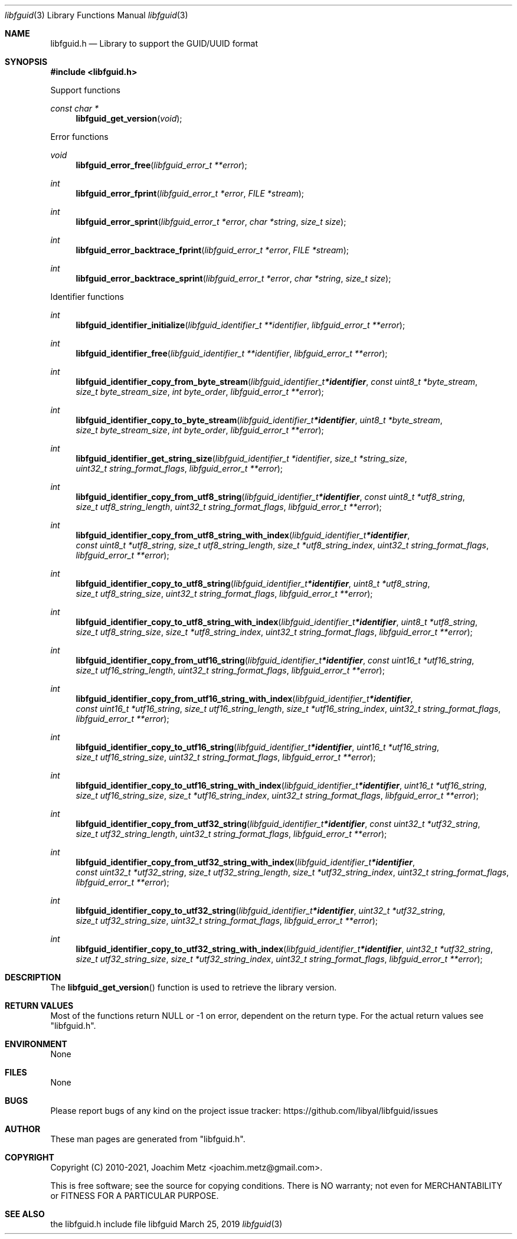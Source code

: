 .Dd March 25, 2019
.Dt libfguid 3
.Os libfguid
.Sh NAME
.Nm libfguid.h
.Nd Library to support the GUID/UUID format
.Sh SYNOPSIS
.In libfguid.h
.Pp
Support functions
.Ft const char *
.Fn libfguid_get_version "void"
.Pp
Error functions
.Ft void
.Fn libfguid_error_free "libfguid_error_t **error"
.Ft int
.Fn libfguid_error_fprint "libfguid_error_t *error" "FILE *stream"
.Ft int
.Fn libfguid_error_sprint "libfguid_error_t *error" "char *string" "size_t size"
.Ft int
.Fn libfguid_error_backtrace_fprint "libfguid_error_t *error" "FILE *stream"
.Ft int
.Fn libfguid_error_backtrace_sprint "libfguid_error_t *error" "char *string" "size_t size"
.Pp
Identifier functions
.Ft int
.Fn libfguid_identifier_initialize "libfguid_identifier_t **identifier" "libfguid_error_t **error"
.Ft int
.Fn libfguid_identifier_free "libfguid_identifier_t **identifier" "libfguid_error_t **error"
.Ft int
.Fn libfguid_identifier_copy_from_byte_stream "libfguid_identifier_t *identifier" "const uint8_t *byte_stream" "size_t byte_stream_size" "int byte_order" "libfguid_error_t **error"
.Ft int
.Fn libfguid_identifier_copy_to_byte_stream "libfguid_identifier_t *identifier" "uint8_t *byte_stream" "size_t byte_stream_size" "int byte_order" "libfguid_error_t **error"
.Ft int
.Fn libfguid_identifier_get_string_size "libfguid_identifier_t *identifier" "size_t *string_size" "uint32_t string_format_flags" "libfguid_error_t **error"
.Ft int
.Fn libfguid_identifier_copy_from_utf8_string "libfguid_identifier_t *identifier" "const uint8_t *utf8_string" "size_t utf8_string_length" "uint32_t string_format_flags" "libfguid_error_t **error"
.Ft int
.Fn libfguid_identifier_copy_from_utf8_string_with_index "libfguid_identifier_t *identifier" "const uint8_t *utf8_string" "size_t utf8_string_length" "size_t *utf8_string_index" "uint32_t string_format_flags" "libfguid_error_t **error"
.Ft int
.Fn libfguid_identifier_copy_to_utf8_string "libfguid_identifier_t *identifier" "uint8_t *utf8_string" "size_t utf8_string_size" "uint32_t string_format_flags" "libfguid_error_t **error"
.Ft int
.Fn libfguid_identifier_copy_to_utf8_string_with_index "libfguid_identifier_t *identifier" "uint8_t *utf8_string" "size_t utf8_string_size" "size_t *utf8_string_index" "uint32_t string_format_flags" "libfguid_error_t **error"
.Ft int
.Fn libfguid_identifier_copy_from_utf16_string "libfguid_identifier_t *identifier" "const uint16_t *utf16_string" "size_t utf16_string_length" "uint32_t string_format_flags" "libfguid_error_t **error"
.Ft int
.Fn libfguid_identifier_copy_from_utf16_string_with_index "libfguid_identifier_t *identifier" "const uint16_t *utf16_string" "size_t utf16_string_length" "size_t *utf16_string_index" "uint32_t string_format_flags" "libfguid_error_t **error"
.Ft int
.Fn libfguid_identifier_copy_to_utf16_string "libfguid_identifier_t *identifier" "uint16_t *utf16_string" "size_t utf16_string_size" "uint32_t string_format_flags" "libfguid_error_t **error"
.Ft int
.Fn libfguid_identifier_copy_to_utf16_string_with_index "libfguid_identifier_t *identifier" "uint16_t *utf16_string" "size_t utf16_string_size" "size_t *utf16_string_index" "uint32_t string_format_flags" "libfguid_error_t **error"
.Ft int
.Fn libfguid_identifier_copy_from_utf32_string "libfguid_identifier_t *identifier" "const uint32_t *utf32_string" "size_t utf32_string_length" "uint32_t string_format_flags" "libfguid_error_t **error"
.Ft int
.Fn libfguid_identifier_copy_from_utf32_string_with_index "libfguid_identifier_t *identifier" "const uint32_t *utf32_string" "size_t utf32_string_length" "size_t *utf32_string_index" "uint32_t string_format_flags" "libfguid_error_t **error"
.Ft int
.Fn libfguid_identifier_copy_to_utf32_string "libfguid_identifier_t *identifier" "uint32_t *utf32_string" "size_t utf32_string_size" "uint32_t string_format_flags" "libfguid_error_t **error"
.Ft int
.Fn libfguid_identifier_copy_to_utf32_string_with_index "libfguid_identifier_t *identifier" "uint32_t *utf32_string" "size_t utf32_string_size" "size_t *utf32_string_index" "uint32_t string_format_flags" "libfguid_error_t **error"
.Sh DESCRIPTION
The
.Fn libfguid_get_version
function is used to retrieve the library version.
.Sh RETURN VALUES
Most of the functions return NULL or \-1 on error, dependent on the return type.
For the actual return values see "libfguid.h".
.Sh ENVIRONMENT
None
.Sh FILES
None
.Sh BUGS
Please report bugs of any kind on the project issue tracker: https://github.com/libyal/libfguid/issues
.Sh AUTHOR
These man pages are generated from "libfguid.h".
.Sh COPYRIGHT
Copyright (C) 2010-2021, Joachim Metz <joachim.metz@gmail.com>.
.sp
This is free software; see the source for copying conditions.
There is NO warranty; not even for MERCHANTABILITY or FITNESS FOR A PARTICULAR PURPOSE.
.Sh SEE ALSO
the libfguid.h include file
